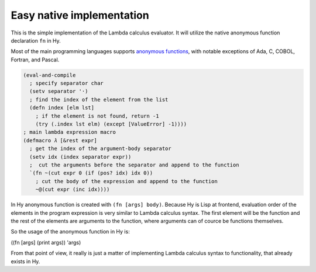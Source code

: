 
Easy native implementation
==========================

This is the simple implementation of the Lambda calculus evaluator. It will
utilize the native anonymous function declaration ``fn`` in Hy.

Most of the main programming languages supports `anonymous functions`_, with
notable exceptions of Ada, C, COBOL, Fortran, and Pascal.

.. code-block:: hylang

  (eval-and-compile
    ; specify separator char
    (setv separator '·)
    ; find the index of the element from the list
    (defn index [elm lst]
      ; if the element is not found, return -1
      (try (.index lst elm) (except [ValueError] -1))))
  ; main lambda expression macro
  (defmacro 𝜆 [&rest expr]
    ; get the index of the argument-body separator
    (setv idx (index separator expr))
    ;  cut the arguments before the separator and append to the function
    `(fn ~(cut expr 0 (if (pos? idx) idx 0))
      ; cut the body of the expression and append to the function
      ~@(cut expr (inc idx))))

In Hy anonymous function is created with ``(fn [args] body)``. Because Hy is
Lisp at frontend, evaluation order of the elements in the program expression is
very similar to Lambda calculus syntax. The first element will be the function
and the rest of the elements are arguments to the function, where arguments can
of cource be functions themselves.

So the usage of the anonymous function in Hy is:

((fn [args] (print args)) 'args)

From that point of view, it really is just a matter of implementing Lambda
calculus syntax to functionality, that already exists in Hy.

.. _anonymous functions: https://en.wikipedia.org/wiki/Anonymous_function
